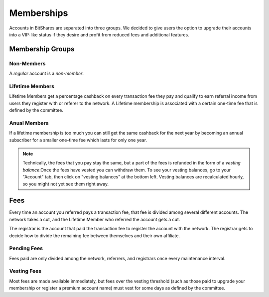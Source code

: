 ***********
Memberships
***********

Accounts in BitShares are separated into three groups. We decided to give users
the option to upgrade their accounts into a VIP-like status if they desire and
profit from reduced fees and additional features.

Membership Groups
#################

Non-Members
***********

A *regular* account is a *non-member*.

Lifetime Members
****************

Lifetime Members get a percentage cashback on every transaction fee they pay
and qualify to earn referral income from users they register with or referer to
the network. A Lifetime membership is associated with a certain one-time fee
that is defined by the committee.

Anual Members
*************

If a lifetime membership is too much you can still get the same cashback for the
next year by becoming an annual subscriber for a smaller one-time fee which
lasts for only one year.

.. note:: 

  Technically, the fees that you pay stay the same, but a part of the
  fees is refunded in the form of a *vesting balance*.Once the fees have
  vested you can withdraw them. To see your vesting balances, go to your
  "Account" tab, then click on "vesting balances" at the bottom left.
  Vesting balances are recalculated hourly, so you might not yet see
  them right away.

Fees
####

Every time an account you referred pays a transaction fee, that fee is divided
among several different accounts. The network takes a cut, and the Lifetime
Member who referred the account gets a cut.

The registrar is the account that paid the transaction fee to register the
account with the network. The registrar gets to decide how to divide the
remaining fee between themselves and their own affiliate.

Pending Fees
************

Fees paid are only divided among the network, referrers, and registrars once
every maintenance interval.

Vesting Fees
************

Most fees are made available immediately, but fees over the vesting threshold
(such as those paid to upgrade your membership or register a premium account
name) must vest for some days as defined by the committee.
